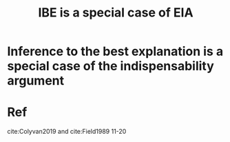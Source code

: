:PROPERTIES:
:ID:       0638c5b6-5081-46c5-ac18-03133cef5786
:END:
#+title: IBE is a special case of EIA
#+filetags: IBE explanation EIA

* Inference to the best explanation is a special case of the indispensability argument


* Ref
cite:Colyvan2019 and
cite:Field1989 11-20
